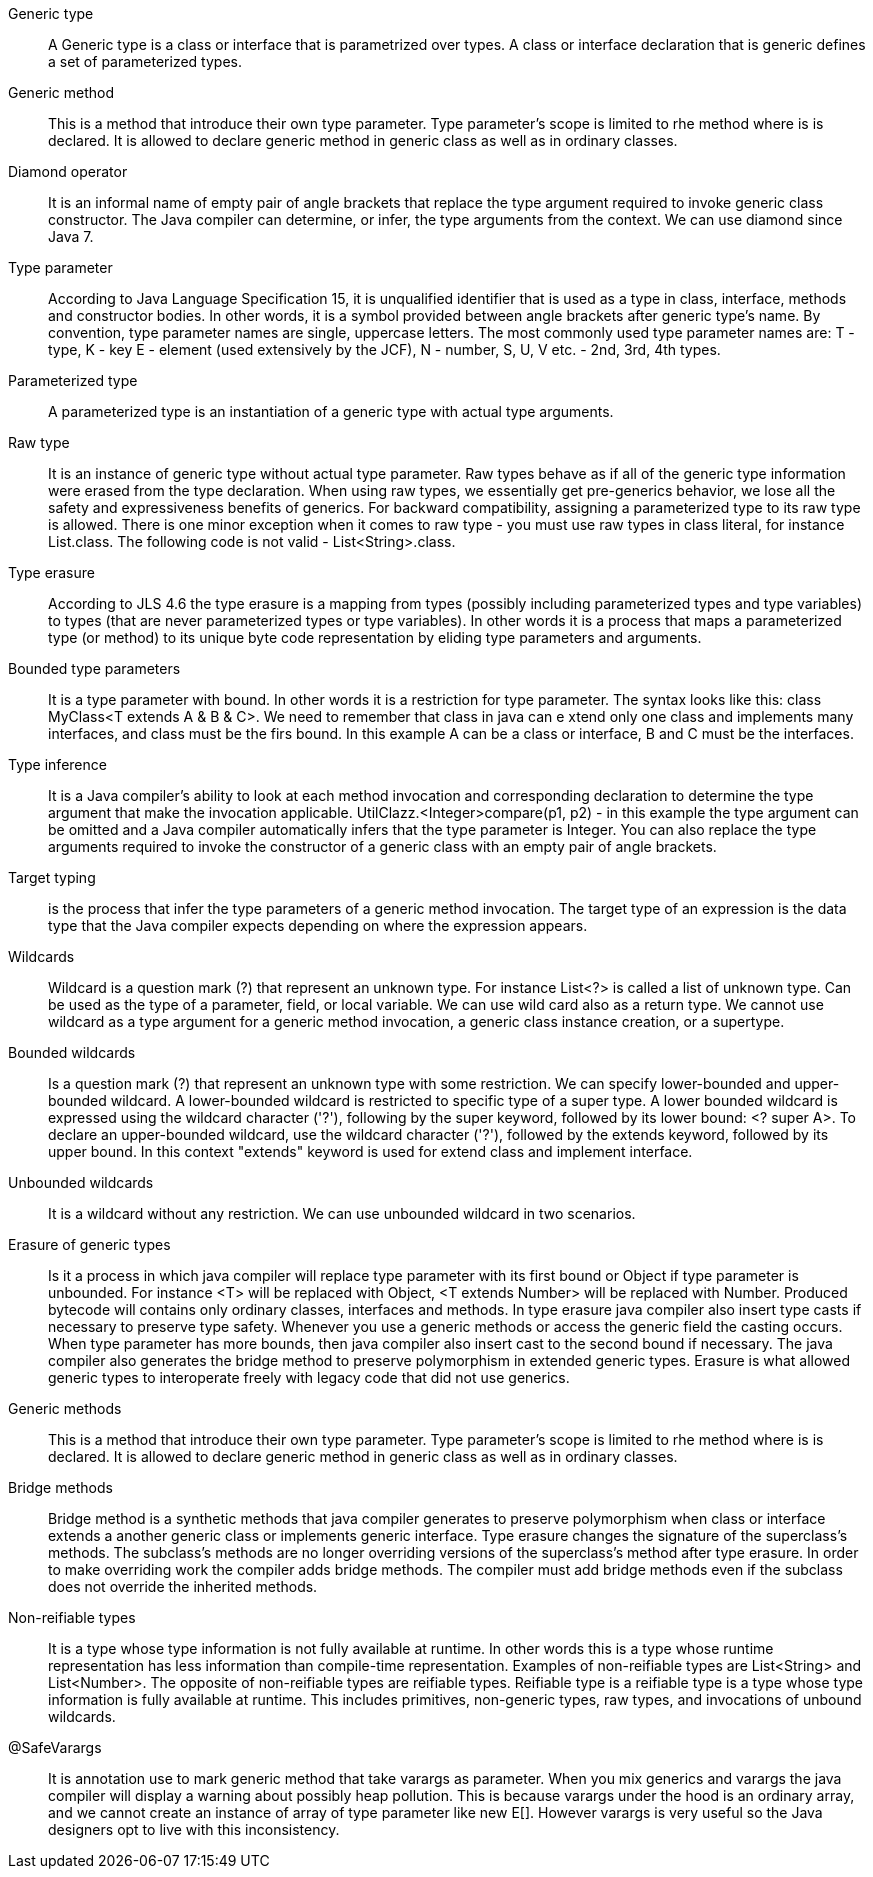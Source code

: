 Generic type :: A Generic type is a class or interface that is parametrized over types. A class or interface declaration that is generic
                defines a set of parameterized types.

Generic method :: This is a method that introduce their own type parameter. Type parameter's scope is limited to rhe method where is is declared.
                  It is allowed to declare generic method in generic class as well as in ordinary classes.

Diamond operator :: It is an informal name of empty pair of angle brackets that replace the type argument required to invoke generic class constructor.
                    The Java compiler can determine, or infer, the type arguments from the context. We can use diamond since Java 7.

Type parameter :: According to Java Language Specification 15, it is unqualified identifier that is used as a type in class,
                  interface, methods and constructor bodies. In other words, it is a symbol provided between angle brackets after generic type’s name.
                  By convention, type parameter names are single, uppercase letters. The most commonly used type parameter names are: T - type, K - key
                  E - element (used extensively by the JCF), N - number, S, U, V etc. - 2nd, 3rd, 4th types.

Parameterized type :: A parameterized type is an instantiation of a generic type with actual type arguments.

Raw type :: It is an instance of generic type without actual type parameter.
            Raw types behave as if all of the generic type information were erased from the type declaration.
            When using raw types, we essentially get pre-generics behavior, we lose all the safety and expressiveness benefits of generics.
            For backward compatibility, assigning a parameterized type to its raw type is allowed.
            There is one minor exception when it comes to raw type - you must use raw types in class literal, for instance List.class.
            The following code is not valid - List<String>.class.


Type erasure :: According to JLS 4.6 the type erasure is a mapping from types (possibly including parameterized types and
                type variables) to types (that are never parameterized types or type variables). In other words it is a process
                that maps a parameterized type (or method) to its unique byte code representation by eliding type parameters and arguments.

Bounded type parameters :: It is a type parameter with bound. In other words it is a restriction for type parameter.
                            The syntax looks like this: class MyClass<T extends A & B & C>. We need to remember that class in java can e
                            xtend only one class and implements many interfaces, and class must be the firs bound.
                            In this example A can be a class or interface, B and C must be the interfaces.


Type inference :: It is a Java compiler’s ability to look at each method invocation and corresponding declaration to
                  determine the type argument that make the invocation applicable. UtilClazz.<Integer>compare(p1, p2) - in this example
                  the type argument can be omitted and a Java compiler automatically infers that the type parameter is Integer.
                  You can also replace the type arguments required to invoke the constructor of a generic class with an empty pair of angle brackets.

Target typing :: is the process that infer the type parameters of a generic method invocation. The target type of an expression is the data
                 type that the Java compiler expects depending on where the expression appears.

Wildcards :: Wildcard is a question mark (?) that represent an unknown type. For instance List<?> is called a list of unknown type.
             Can be used as the type of a parameter, field, or local variable. We can use wild card also as a return type. We cannot use
             wildcard as a type argument for a generic method invocation, a generic class instance creation, or a supertype.

Bounded wildcards :: Is a question mark (?) that represent an unknown type with some restriction. We can specify lower-bounded
                    and upper-bounded wildcard. A lower-bounded wildcard is restricted to specific type of a super type.
                    A lower bounded wildcard is expressed using the wildcard character ('?'), following by the super keyword,
                    followed by its lower bound: <? super A>. To declare an upper-bounded wildcard, use the wildcard character ('?'),
                    followed by the extends keyword, followed by its upper bound. In this context "extends" keyword is used for extend class and implement interface.

Unbounded wildcards :: It is a wildcard without any restriction. We can use unbounded wildcard in two scenarios.

Erasure of generic types :: Is it a process in which java compiler will replace type parameter with its first bound or
                            Object if type parameter is unbounded. For instance <T> will be replaced with Object, <T extends Number> will be replaced with Number.
                            Produced bytecode will contains only ordinary classes, interfaces and methods.
                            In type erasure java compiler also insert type casts if necessary to preserve type safety. Whenever you use a generic methods or access
                            the generic field the casting occurs. When type parameter has more bounds, then java compiler also insert cast to the
                            second bound if necessary. The java compiler also generates the bridge method to preserve polymorphism in extended generic types.
                            Erasure is what allowed generic types to interoperate freely with legacy code that did not use generics.

Generic methods :: This is a method that introduce their own type parameter. Type parameter's scope is limited to rhe method where is is declared.
                   It is allowed to declare generic method in generic class as well as in ordinary classes.

Bridge methods :: Bridge method is a synthetic methods that java compiler generates to preserve polymorphism when class or interface
                  extends a another generic class or implements generic interface. Type erasure changes the signature of the superclass's methods.
                  The subclass's methods are no longer overriding versions of the superclass's method after type erasure.
                  In order to make overriding work the compiler adds bridge methods. The compiler must add bridge methods even if the subclass
                  does not override the inherited methods.

Non-reifiable types :: It is a type whose type information is not fully available at runtime.
                       In other words this is a type whose runtime representation has less information than compile-time representation.
                       Examples of non-reifiable types are List<String> and List<Number>. The opposite of non-reifiable types are reifiable types.
                       Reifiable type is a reifiable type is a type whose type information is fully available at runtime.
                       This includes primitives, non-generic types, raw types, and invocations of unbound wildcards.


@SafeVarargs :: It is annotation use to mark generic method that take varargs as parameter. When you mix generics and
                varargs the java compiler will display a warning about possibly heap pollution. This is because varargs under the hood is
                an ordinary array, and we cannot create an instance of array of type parameter like new E[]. However varargs is very useful
                so the Java designers opt to live with this inconsistency.

